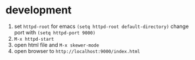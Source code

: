 

* development

  1. set =httpd-root= for emacs =(setq httpd-root default-directory)=
     change port with =(setq httpd-port 9000)=
  2. =M-x httpd-start=
  3. open html file and =M-x skewer-mode=
  4. open browser to =http://localhost:9000/index.html=

